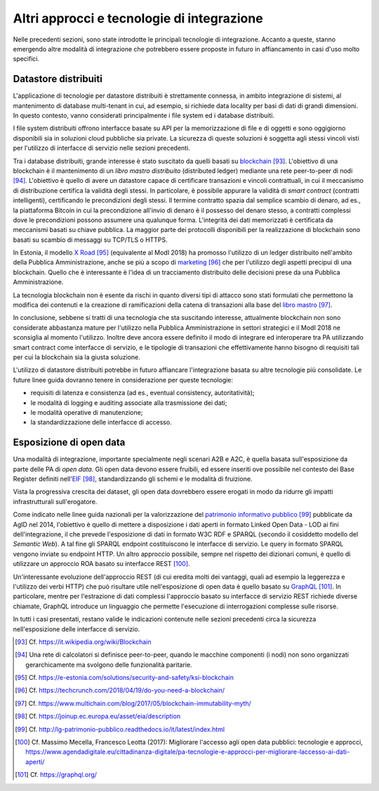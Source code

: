 Altri approcci e tecnologie di integrazione
=============================================

Nelle precedenti sezioni, sono state introdotte le principali tecnologie di integrazione. Accanto a queste, stanno emergendo altre modalità di integrazione che potrebbero essere proposte in futuro in affiancamento in casi d'uso molto specifici.

Datastore distribuiti
---------------------

L'applicazione di tecnologie per datastore distribuiti è strettamente connessa, in ambito integrazione di sistemi, al mantenimento di database multi-tenant in cui, ad esempio, si richiede data locality per basi di dati di grandi dimensioni. In questo contesto, vanno considerati principalmente i file system ed i database distribuiti.

I file system distribuiti offrono interfacce basate su API per la memorizzazione di file e di oggetti e sono oggigiorno disponibili sia in soluzioni cloud pubbliche sia private. La sicurezza di queste soluzioni è soggetta agli stessi vincoli visti per l'utilizzo di interfacce di servizio nelle sezioni precedenti.

Tra i database distribuiti, grande interesse è stato suscitato da quelli basati su `blockchain <https://it.wikipedia.org/wiki/Blockchain>`_ [93]_. L'obiettivo di una blockchain è il mantenimento di un *libro mastro distribuito* (distributed ledger) mediante una rete peer-to-peer di nodi [94]_. L'obiettivo è quello di avere un datastore capace di certificare transazioni e vincoli contrattuali, in cui il meccanismo di distribuzione certifica la validità degli stessi. In particolare, è possibile appurare la validità di *smart contract* (contratti intelligenti), certificando le precondizioni degli stessi. Il termine contratto spazia dal semplice scambio di denaro, ad es., la piattaforma Bitcoin in cui la
precondizione all'invio di denaro è il possesso del denaro stesso, a contratti complessi dove le precondizioni possono assumere una qualunque forma. L'integrità dei dati memorizzati è certificata da meccanismi basati su chiave pubblica. La maggior parte dei protocolli disponibili per la realizzazione di blockchain sono basati su scambio di messaggi su TCP/TLS o HTTPS.

In Estonia, il modello `X Road <https://e-estonia.com/solutions/security-and-safety/ksi-blockchain>`_ [95]_ (equivalente al ModI 2018) ha promosso l'utilizzo di un ledger distribuito nell'ambito della Pubblica Amministrazione, anche se più a scopo di `marketing <https://techcrunch.com/2018/04/19/do-you-need-a-blockchain/>`_ [96]_ che per l'utilizzo degli aspetti precipui di una blockchain. Quello che è interessante è l'idea di un tracciamento distribuito delle decisioni prese da una Pubblica Amministrazione.

La tecnologia blockchain non è esente da rischi in quanto diversi tipi di attacco sono stati formulati che permettono la modifica dei contenuti e la creazione di ramificazioni della catena di transazioni alla base del `libro mastro <https://www.multichain.com/blog/2017/05/blockchain-immutability-myth/>`_ [97]_.

In conclusione, sebbene si tratti di una tecnologia che sta suscitando interesse, attualmente blockchain non sono considerate abbastanza mature per l'utilizzo nella Pubblica Amministrazione in settori strategici e il
ModI 2018 ne sconsiglia al momento l'utilizzo. Inoltre deve ancora essere definito il modo di integrare ed interoperare tra PA utilizzando smart contract come interfacce di servizio, e le tipologie di transazioni che effettivamente hanno bisogno di requisiti tali per cui la blockchain sia la giusta soluzione.

L\'utilizzo di datastore distribuiti potrebbe in futuro affiancare l\'integrazione basata su altre tecnologie più consolidate. Le future linee guida dovranno tenere in considerazione per queste tecnologie:

-   requisiti di latenza e consistenza (ad es., eventual consistency, autoritatività);

-   le modalità di logging e auditing associate alla trasmissione dei dati;

-   le modalità operative di manutenzione;

-   la standardizzazione delle interfacce di accesso.

Esposizione di open data
------------------------

Una modalità di integrazione, importante specialmente negli scenari A2B e A2C, è quella basata sull'esposizione da parte delle PA di *open data*. Gli open data devono essere fruibili, ed essere inseriti ove possibile nel contesto dei Base Register definiti nell\'`EIF <https://joinup.ec.europa.eu/asset/eia/description>`_ [98]_, standardizzando gli schemi e le modalità di fruizione.

Vista la progressiva crescita dei dataset, gli open data dovrebbero essere erogati in modo da ridurre gli impatti infrastrutturali sull\'erogatore.

Come indicato nelle linee guida nazionali per la valorizzazione del `patrimonio informativo pubblico <http://lg-patrimonio-pubblico.readthedocs.io/it/latest/index.html>`_ [99]_ pubblicate da AgID nel 2014, l'obiettivo è quello di mettere a disposizione i dati aperti in formato Linked Open Data - LOD ai fini dell'integrazione, il che prevede l'esposizione di dati in formato W3C RDF e SPARQL (secondo il cosiddetto modello del *Semantic Web*). A tal fine gli SPARQL endpoint costituiscono le interfacce di servizio. Le query in formato SPARQL vengono inviate su endpoint HTTP. Un altro approccio possibile, sempre nel rispetto dei dizionari comuni, è quello di utilizzare un approccio ROA basato su interfacce REST [100]_.

Un'interessante evoluzione dell'approccio REST (di cui eredita molti dei vantaggi, quali ad esempio la leggerezza e l'utilizzo dei verbi HTTP) che può risultare utile nell'esposizione di open data è quello basato su
`GraphQL <https://graphql.org/>`_ [101]_. In particolare, mentre per l'estrazione di dati complessi l'approccio basato su interfacce di servizio REST richiede diverse chiamate, GraphQL introduce un linguaggio che permette l'esecuzione di
interrogazioni complesse sulle risorse.

In tutti i casi presentati, restano valide le indicazioni contenute nelle sezioni precedenti circa la sicurezza nell'esposizione delle interfacce di servizio.


.. discourse::
   :topic_identifier: 3241

	
.. [93] Cf. `https://it.wikipedia.org/wiki/Blockchain <https://it.wikipedia.org/wiki/Blockchain>`_

.. [94] Una rete di calcolatori si definisce peer-to-peer, quando le macchine componenti (i nodi) non sono organizzati gerarchicamente ma svolgono delle funzionalità paritarie.

.. [95] Cf. `https://e-estonia.com/solutions/security-and-safety/ksi-blockchain <https://e-estonia.com/solutions/security-and-safety/ksi-blockchain>`_

.. [96] Cf. `https://techcrunch.com/2018/04/19/do-you-need-a-blockchain/ <https://techcrunch.com/2018/04/19/do-you-need-a-blockchain/>`_

.. [97] Cf. `https://www.multichain.com/blog/2017/05/blockchain-immutability-myth/ <https://www.multichain.com/blog/2017/05/blockchain-immutability-myth/>`_

.. [98] Cf. `https://joinup.ec.europa.eu/asset/eia/description <https://joinup.ec.europa.eu/asset/eia/description>`_

.. [99] Cf. `http://lg-patrimonio-pubblico.readthedocs.io/it/latest/index.html <http://lg-patrimonio-pubblico.readthedocs.io/it/latest/index.html>`_

.. [100] Cf. Massimo Mecella, Francesco Leotta (2017): Migliorare l'accesso agli open data pubblici: tecnologie e approcci, `https://www.agendadigitale.eu/cittadinanza-digitale/pa-tecnologie-e-approcci-per-migliorare-laccesso-ai-dati-aperti/ <https://www.agendadigitale.eu/cittadinanza-digitale/pa-tecnologie-e-approcci-per-migliorare-laccesso-ai-dati-aperti/>`_

.. [101] Cf. `https://graphql.org/ <https://graphql.org/>`_
